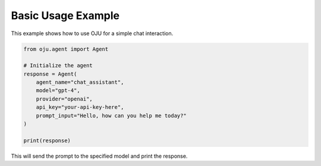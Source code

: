 Basic Usage Example
*******************

This example shows how to use OJU for a simple chat interaction.

.. code-block:: python

   from oju.agent import Agent

   # Initialize the agent
   response = Agent(
       agent_name="chat_assistant",
       model="gpt-4",
       provider="openai",
       api_key="your-api-key-here",
       prompt_input="Hello, how can you help me today?"
   )
   
   print(response)

This will send the prompt to the specified model and print the response.
